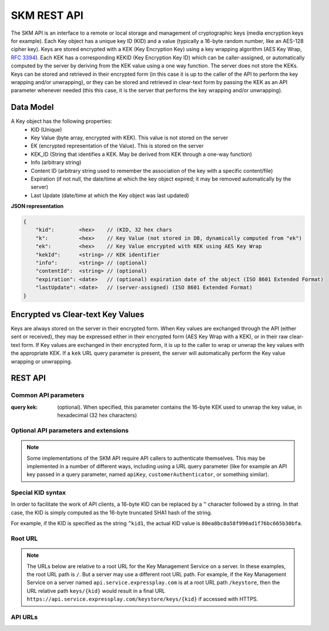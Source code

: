 SKM REST API
============

The SKM API is an interface to a remote or local storage and management of cryptographic keys (media encryption keys for example).
Each Key object has a unique key ID (KID) and a value (typically a 16-byte random number, like an AES-128 cipher key).
Keys are stored encrypted with a KEK (Key Encryption Key) using a key wrapping algorithm (AES Key Wrap, :RFC:`3394`). Each KEK has a corresponding KEKID (Key Encryption Key ID) which can be caller-assigned, or automatically computed by the server by deriving from the KEK value using a one way function.
The server does not store the KEKs. Keys can be stored and retrieved in their encrypted form (in this case it is up to the caller of the API to perform the key wrapping and/or unwrapping), or they can be stored and retrieved in clear-text form by passing the KEK as an API parameter whenever needed (this this case, it is the server that performs the key wrapping and/or unwrapping).

Data Model
----------
A Key object has the following properties:
  * KID (Unique)
  * Key Value (byte array, encrypted with KEK). This value is not stored on the server
  * EK (encrypted representation of the Value). This is stored on the server
  * KEK_ID (String that identifies a KEK. May be derived from KEK through a one-way function)
  * Info (arbitrary string)
  * Content ID (arbitrary string used to remember the association of the key with a specific content/file)
  * Expiration (if not null, the date/time at which the key object expired; it may be removed automatically by the server)
  * Last Update (date/time at which the Key object was last updated)

**JSON representation**

.. code::

  {
      "kid":        <hex>    // (KID, 32 hex chars
      "k":          <hex>    // Key Value (not stored in DB, dynamically computed from "ek") 
      "ek":         <hex>    // Key Value encrypted with KEK using AES Key Wrap
      "kekId":      <string> // KEK identifier
      "info":       <string> // (optional)
      "contentId":  <string> // (optional)
      "expiration": <date>   // (optional) expiration date of the object (ISO 8601 Extended Format)
      "lastUpdate": <date>   // (server-assigned) (ISO 8601 Extended Format)
  }

Encrypted vs Clear-text Key Values
---------------------------------
Keys are always stored on the server in their encrypted form. When Key values are exchanged through the API (either sent or received), they may be expressed either in their encrypted form (AES Key Wrap with a KEK), or in their raw clear-text form. If Key values are exchanged in their encrypted form, it is up to the caller to wrap or unwrap the key values with the appropriate KEK. If a ``kek`` URL query parameter is present, the server will automatically perform the Key value wrapping or unwrapping.

REST API
--------

Common API parameters
^^^^^^^^^^^^^^^^^^^^^

:query kek: (optional). When specified, this parameter contains the 16-byte KEK used to unwrap the key value, in hexadecimal (32 hex characters)

Optional API parameters and extensions
^^^^^^^^^^^^^^^^^^^^^^^^^^^^^^^^^^^^^^

.. note:: Some implementations of the SKM API require API callers to authenticate themselves. This may be implemented in a number of different ways, including using a URL query parameter (like for example an API key passed in a query parameter, named ``apiKey``, ``customerAuthenticator``, or something similar).

Special KID syntax
^^^^^^^^^^^^^^^^^^

In order to facilitate the work of API clients, a 16-byte KID can be replaced by a ``^`` character followed by a string. In that case, the KID is simply computed as the 16-byte truncated SHA1 hash of the string.

For example, if the KID is specified as the string ``^kid1``, the actual KID value is ``80ea8bc8a58f990ad1f76bc665b30bfa``.

Root URL
^^^^^^^^

.. note:: The URLs below are relative to a root URL for the Key Management Service on a server. In these examples, the root URL path is ``/``. But a server may use a different root URL path. For example, if the Key Management Service on a server named ``api.service.expressplay.com`` is at a root URL path ``/keystore``, then the URL relative path ``keys/{kid}`` would result in a final URL ``https://api.service.expressplay.com/keystore/keys/{kid}`` if accessed with HTTPS.

API URLs
^^^^^^^^

.. http:post:: /keys/{kid}

  Create a new Key object

  The ``POST`` body is either empty, in which case a brand new object, with a random KID, is created and returned (a KEK **must** be supplied through the ``kek`` URL query parameter), or contain a JSON object with a partial or complete Key object. 

  A partial Key object is one where not all fields are set. Fields that are not set are automatically generated by the server as follows:

  kid
    If the KID is not specified, a new random KID is chosen by the server. If the KID is specified, a new object is created with the specified KID, unless a Key object with the same KID already exists, in which case the rest of the POST body is ignored and the existing Key object is returned with an ``HTTP 200`` status code.
  
  k
    If the clear-text Key Value is not specified, a new random key value will be chosen, using a cryptographically-strong random number generator.
  
  ek
    If the encrypted Key Value is not specified, a new random key value will be chosen, using a cryptographically-strong random number generator.
  
  kekId
    If a KEK ID is not specified, the server generates a KEKID value uniquely identifying the KEK 
  
  info
    If the Key Info is not specified, this field remains empty
  
  contentId
    If the Content ID is not specified, this field remains empty
  
  expiration
    If no Expiration is specified, the expiration field is not set and the object does not expire.


  The response contains a JSON object representing the Key object that was created or found.

  .. note::
    It is important to set the ``Content-Type`` HTTP header to ``application/json`` when issuing a ``POST`` request with a JSON body

  **Example Request: create a new random Key object**

  .. sourcecode:: http

    POST /keys?kek=000102030405060708090a0b0c0d0e0f HTTP/1.1

  **Response**

  .. sourcecode:: http

    HTTP/1.1 201 Created
    Content-Type: application/json
    Location: /keys/4e2df6b45e8257e187b2802b22ae7418

    {
      "kid":   "4e2df6b45e8257e187b2802b22ae7418",
      "k":     "a9b9033df0b9ca5447839e3d074817a0",
      "ek":    "5dbd06c0056b42fe0b8cf406679620c31bd619732730433d",
      "kekId": "#1.afe008a381bdac03b412a92d54b92ddf"
    }

  **Example Request: create a new Key object with all fields already set**

  .. sourcecode:: http

    POST /keys?kek=000102030405060708090a0b0c0d0e0f HTTP/1.1

    {
      "kid":       "4e2df6b45e8257e187b2802b22ae7418",
      "k":         "a9b9033df0b9ca5447839e3d074817a0",
      "kekId":     "my-kek-id-1",
      "contentId": "urn:mynamespace:my-content-id-1234",
      "info":      "some comment"
    }

  **Response**

  .. sourcecode:: http

    HTTP/1.1 201 Created
    Content-Type: application/json
    Location: /keys/4e2df6b45e8257e187b2802b22ae7418

    {
      "kid":       "4e2df6b45e8257e187b2802b22ae7418",
      "k":         "a9b9033df0b9ca5447839e3d074817a0",
      "ek":        "5dbd06c0056b42fe0b8cf406679620c31bd619732730433d",
      "kekId":     "my-kek-id-1",
      "contentId": "urn:mynamespace:my-content-id-1234",
      "info":      "some comment"
    }

  :query kek: (optional) KEK used to unwrap the key value
  :<json string kid: KID (32 hex characters)
  :<json string k: Clear-text Key value (hex) [requires that the 'kek' query parameter be passed]
  :<json string ek: Encrypted Key value (hex) [mutually exclusive with the presence of a 'k' field]
  :<json string kekId: (optional) KEK Id
  :<json string info: (optional) Key info
  :<json string contentId: (optional) contentId
  :<json string expiration: (optional) Object expiration data/time

  :statuscode 200: an existing Key object was found and returned
  :statuscode 201: a new key object successfully created

.. -------------------------------------------------------------------------------------------------

.. http:put:: /keys/{kid}

  Update a Key object

  The ``PUT`` body must contain a JSON object for a partial or complete Key object. Fields that are not specified in the body will not be updated. The ``kid`` field, if present in the body, is ignored.

  .. note::
    It is important to set the ``Content-Type`` HTTP header to ``application/json`` when issuing a ``PUT`` request with a JSON body

  **Example Request: change the contentId of a Key object**

  .. sourcecode:: http

    PUT /keys/11a48707853ed5f13485f161523ffdc4 HTTP/1.1

    {
      "contentId": "urn:namespace:x1234yyu"
    }

  **Response**

  .. sourcecode:: http

    HTTP/1.1 200 OK

  :query kek: (optional) KEK used to unwrap the key value
  :<json string k: Clear-text Key value (hex) [requires that the 'kek' query parameter be passed]
  :<json string ek: Encrypted Key value (hex) [mutually exclusive with the presence of a 'k' field]
  :<json string kekId: (optional) KEK Id
  :<json string info: (optional) Key info
  :<json string contentId: (optional) contentId
  :<json string expiration: (optional) Object expiration data/time
  :statuscode 200: no error
  :statuscode 404: key not found

.. -------------------------------------------------------------------------------------------------

.. http:get:: /keys/{kid}

  Returns one Key object

  **Example Request (without specifying the KEK)**

  .. sourcecode:: http

    GET /keys/11a48707853ed5f13485f161523ffdc4 HTTP/1.1

  **Example Response**

  .. sourcecode:: http

    HTTP/1.1 200 OK
    Content-Type: application/json

    [
      {
        "kid":   "11a48707853ed5f13485f161523ffdc4",
        "ek":    "b6862c586af0d70fdc594deb7b254bb38937113dbc6411ea",
        "kekId": "#1.afe008a381bdac03b412a92d54b92ddf"
      }
    ]

  **Example Request (with KEK)**

  .. sourcecode:: http

    GET /keys/11a48707853ed5f13485f161523ffdc4?kek=000102030405060708090a0b0c0d0e0f HTTP/1.1

  **Example Response**

  .. sourcecode:: http

    HTTP/1.1 200 OK
    Content-Type: application/json

    [
      {
        "kid":   "11a48707853ed5f13485f161523ffdc4",
        "k":     "d4783a651c96a872daa145ce1a378153",
        "kekId": "#1.afe008a381bdac03b412a92d54b92ddf"
      }
    ]

  :query kek: (optional) KEK used to unwrap the key value
  :statuscode 200: no error
  :statuscode 400: bad request (ex: wrong KEK passed)
  :statuscode 404: key not found

.. -------------------------------------------------------------------------------------------------

.. http:get:: /keys/{kid}/value

  Returns one Key value

  Instead of returning a complete JSON Key object, this request returns only the Key Value, as a hex string.
  If a KEK is passed in the `kek` query parameter, the response body contains the raw clear-text value of the Key object. If no KEK is passed, the response body contains the encrypted Key Value, prefixed with a ``#`` character

  **Example Request (with KEK)**

  .. sourcecode:: http

    GET /keys/00112233445566778899aabbccddeefc/value?kek=00112233445566778899aabbccddeeff HTTP/1.1

  **Example Response**

  .. sourcecode:: http

    HTTP/1.1 200 OK
    Content-Type: text/plain

    12341234123412341234123412341234

  **Example Request (without KEK)**

  .. sourcecode:: http

    GET /keys/keys/00112233445566778899aabbccddeefc/value HTTP/1.1

  **Example Response**

  .. sourcecode:: http

    HTTP/1.1 200 OK
    Content-Type: text/plain

    #ffaf1dae9201d1adf62770dca5ddb77ad773a79369e39986

  :query kek: (optional) KEK used to unwrap the key value
  :statuscode 200: no error
  :statuscode 400: bad request (ex: wrong KEK passed)
  :statuscode 404: key not found

.. -------------------------------------------------------------------------------------------------

.. http:get:: /keys/{kid1},{kid2},...

  Returns mutliple Key objects

  When multiple KIDs are specified, separated by ',' characters, multiple Key objects can be retrieved with a single request. Just like for other requests, each KID may be expressed as a 32-character hex string, or a '^' followed by an arbitrary string.
  The response body contains a JSON array of Key objects

  **Example Request**

  .. sourcecode:: http

    GET /keys/00112233445566778899aabbccddeefb,00112233445566778899aabbccddeefa,00112233445566778899aabbccddeeff/value?kek=000102030405060708090a0b0c0d0e0f HTTP/1.1

  **Example Response**

  .. sourcecode:: http

    HTTP/1.1 200 OK
    Content-Type: application/json

    [
      {
        "kid":  "00112233445566778899aabbccddeeff",
        "k":    "ea85a33da18d55ffead60509a5666ad1"
      },
      {
        "kid":  "00112233445566778899aabbccddeefa",
        "k":    "0ae81ee0bc16917f3758324c151f7010"
      },
      {
        "kid":  "00112233445566778899aabbccddeefb",
        "k":    "a0a1a2a3a4a5a6a7a8a9aaabacadaeaf"
      }
    ]

  :query kek: (optional) KEK used to unwrap the key value
  :statuscode 200: no error
  :statuscode 400: bad request (ex: wrong KEK passed)
  :statuscode 404: key not found

.. -------------------------------------------------------------------------------------------------

.. http:get:: /keys/{kid1},{kid2},.../value

  Returns multiple Key object values

  This variant of the multiple-KID request returns the key values only instead of an array of JSON Key objects. As with the single-KID Key value request, the response body contains Key values either in raw clear-text form (when a KEK is passed), or in wrapped form (prefixed with ``'#'``).
  The Key values in the response body are separated by ``','`` characters

  **Example Request (with KEK)**

  .. sourcecode:: http

    GET /keys/00112233445566778899aabbccddeefb,00112233445566778899aabbccddeefa,00112233445566778899aabbccddeeff/value?kek=000102030405060708090a0b0c0d0e0f HTTP/1.1

  **Example Response**

  .. sourcecode:: http

    HTTP/1.1 200 OK
    Content-Type: text/plain

    a0a1a2a3a4a5a6a7a8a9aaabacadaeaf,0ae81ee0bc16917f3758324c151f7010,ea85a33da18d55ffead60509a5666ad1

  **Example Request (without KEK)**

  .. sourcecode:: http

    GET /keys/00112233445566778899aabbccddeefb,00112233445566778899aabbccddeefa,00112233445566778899aabbccddeeff/value HTTP/1.1

  **Example Response**

  .. sourcecode:: http

    HTTP/1.1 200 OK
    Content-Type: text/plain

    #7c98f3e4d60636d4aef4977d12dbfe75611dbd03e54dffef,#83017d13dc5067c1cff0ecab23184fd721832ad61f79ebfc,#81cf23495abdc2e6395a527c20a0bdc39e21549cfe0914f4

  :query kek: (optional) KEK used to unwrap the key value
  :statuscode 200: no error
  :statuscode 400: bad request (ex: wrong KEK passed)
  :statuscode 404: key not found

.. -------------------------------------------------------------------------------------------------

.. http:delete:: /keys/{kid}

  Delete a Key object

  **Example Request**

  .. sourcecode:: http

    DELETE /keys/00112233445566778899aabbccddeefb HTTP/1.1

  **Example Response**

  .. sourcecode:: http

    HTTP/1.1 200 OK

  :statuscode 200: no error
  :statuscode 404: key not found

.. -------------------------------------------------------------------------------------------------

.. http:get:: /keys

  Returns all the Key objects stored on the server

  **Example Request**

  .. sourcecode:: http

    GET /keys HTTP/1.1

  **Example Response**

  .. sourcecode:: http

    HTTP/1.1 200 OK
    Content-Type: application/json

    [
      {
        "kid":   "11a48707853ed5f13485f161523ffdc4",
        "ek":    "b6862c586af0d70fdc594deb7b254bb38937113dbc6411ea",
        "kekId": "#1.afe008a381bdac03b412a92d54b92ddf"
      },
      {
        "kid":   "f0bacfca77d36361179b36a4cbee8abf",
        "ek":    "a23ce0ab465f36a56f6e2863b16778cb7c7064662c1cbfa0",
        "kekId": "#1.afe008a381bdac03b412a92d54b92ddf",
        "info":  "foobar"
        }
    ]

  :query kek: (optional) KEK used to unwrap the key value
  :statuscode 200: no error

.. -------------------------------------------------------------------------------------------------

.. http:get:: /keycount

  Returns the number of Key objects stored on the server

  **Example Request**

  .. sourcecode:: http

    Get /keycount HTTP/1.1

  **Example Response**

  .. sourcecode:: http

    HTTP/1.1 200 OK
    Content-Type: text/plain

    1567

  :statuscode 200: no error
